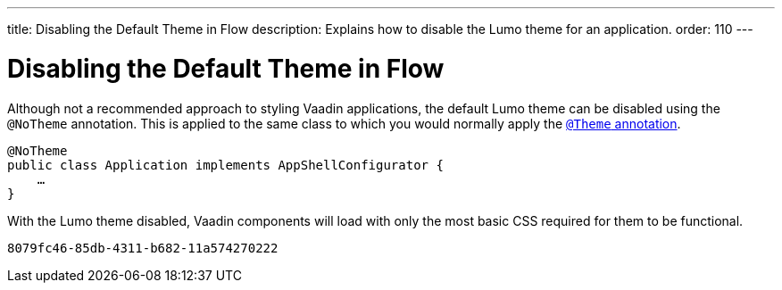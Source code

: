---
title: Disabling the Default Theme in Flow
description: Explains how to disable the Lumo theme for an application.
order: 110
---


= Disabling the Default Theme in Flow

Although not a recommended approach to styling Vaadin applications, the default Lumo theme can be disabled using the `@NoTheme` annotation. This is applied to the same class to which you would normally apply the <<../application-theme#applying-a-theme, `@Theme` annotation>>.

[source,java]
----
@NoTheme
public class Application implements AppShellConfigurator {
    …
}
----

With the Lumo theme disabled, Vaadin components will load with only the most basic CSS required for them to be functional.

[discussion-id]`8079fc46-85db-4311-b682-11a574270222`

++++
<style>
[class^=PageHeader-module--descriptionContainer] {display: none;}
</style>
++++
